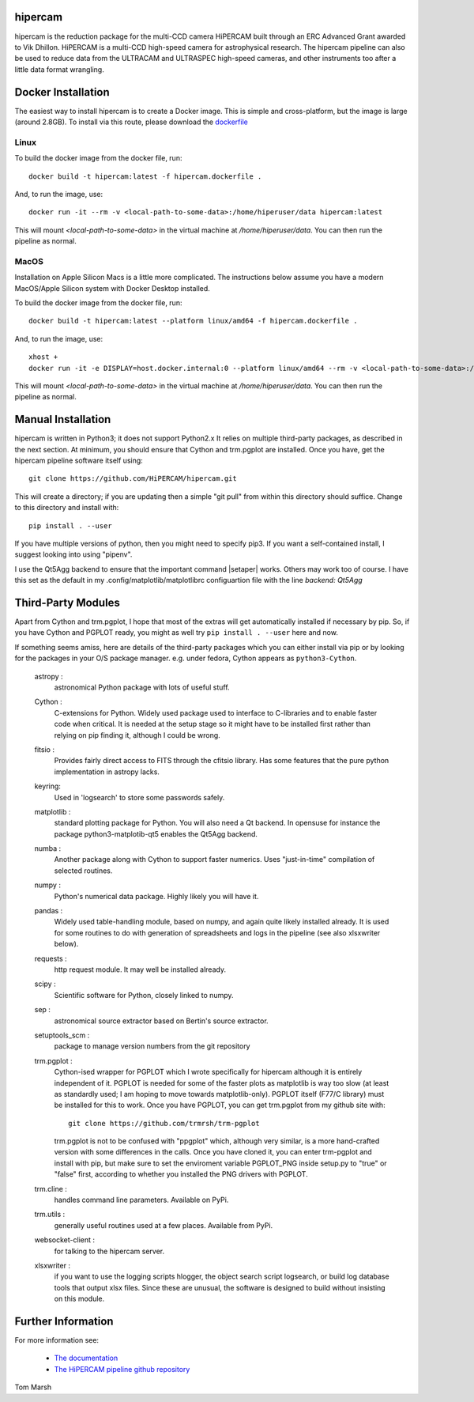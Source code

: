 hipercam
========

hipercam is the reduction package for the multi-CCD camera HiPERCAM
built through an ERC Advanced Grant awarded to Vik Dhillon. HiPERCAM
is a multi-CCD high-speed camera for astrophysical research. The
hipercam pipeline can also be used to reduce data from the ULTRACAM
and ULTRASPEC high-speed cameras, and other instruments too
after a little data format wrangling.

Docker Installation
===================

The easiest way to install hipercam is to create a Docker image. This
is simple and cross-platform, but the image is large (around 2.8GB). To 
install via this route, please download the 
`dockerfile <https://github.com/HiPERCAM/hipercam/raw/docker/data/hipercam.dockerfile>`_

+++++
Linux
+++++

To build the docker image from the docker file, run::

  docker build -t hipercam:latest -f hipercam.dockerfile .

And, to run the image, use::

  docker run -it --rm -v <local-path-to-some-data>:/home/hiperuser/data hipercam:latest

This will mount `<local-path-to-some-data>` in the virtual machine at
`/home/hiperuser/data`. You can then run the pipeline as normal.

+++++
MacOS
+++++

Installation on Apple Silicon Macs is a little more complicated. The instructions below assume you have a modern
MacOS/Apple Silicon system with Docker Desktop installed. 

To build the docker image from the docker file, run::

  docker build -t hipercam:latest --platform linux/amd64 -f hipercam.dockerfile .

And, to run the image, use::
       
  xhost +
  docker run -it -e DISPLAY=host.docker.internal:0 --platform linux/amd64 --rm -v <local-path-to-some-data>:/home/hiperuser/data hipercam:latest

This will mount `<local-path-to-some-data>` in the virtual machine at
`/home/hiperuser/data`. You can then run the pipeline as normal.

Manual Installation
===================

hipercam is written in Python3; it does not support Python2.x It
relies on multiple third-party packages, as described in the next
section.  At minimum, you should ensure that Cython and trm.pgplot are
installed.  Once you have, get the hipercam pipeline software itself
using::

  git clone https://github.com/HiPERCAM/hipercam.git

This will create a directory; if you are updating then a simple "git
pull" from within this directory should suffice. Change to this
directory and install with::

  pip install . --user

If you have multiple versions of python, then you might need to
specify pip3. If you want a self-contained install, I suggest looking
into using "pipenv".

I use the Qt5Agg backend to ensure that the important command
|setaper| works. Others may work too of course. I have this set as the
default in my .config/matplotlib/matplotlibrc configuartion file with
the line `backend: Qt5Agg`

Third-Party Modules
===================

Apart from Cython and trm.pgplot, I hope that most of the extras will
get automatically installed if necessary by pip. So, if you have
Cython and PGPLOT ready, you might as well try ``pip install
. --user`` here and now.

If something seems amiss, here are details of the third-party packages
which you can either install via pip or by looking for the packages in
your O/S package manager. e.g. under fedora, Cython appears as
``python3-Cython``.

  astropy :
         astronomical Python package with lots of useful stuff.

  Cython :
         C-extensions for Python. Widely used package used to interface
         to C-libraries and to enable faster code when critical. It is
         needed at the setup stage so it might have to be installed first
         rather than relying on pip finding it, although I could be wrong.

  fitsio :
         Provides fairly direct access to FITS through the cfitsio library.
         Has some features that the pure python implementation in astropy
         lacks.

  keyring:
         Used in 'logsearch' to store some passwords safely.

  matplotlib :
         standard plotting package for Python. You will also need
         a Qt backend. In opensuse for instance the package
         python3-matplotib-qt5 enables the Qt5Agg backend.

  numba :
        Another package along with Cython to support faster numerics. Uses
        "just-in-time" compilation of selected routines.

  numpy :
         Python's numerical data package. Highly likely you will have
         it.

  pandas :
         Widely used table-handling module, based on numpy, and again
         quite likely installed already. It is used for some routines
         to do with generation of spreadsheets and logs in the
         pipeline (see also xlsxwriter below).

  requests :
         http request module. It may well be installed already.

  scipy :
         Scientific software for Python, closely linked to numpy.

  sep :
         astronomical source extractor based on Bertin's source extractor.

  setuptools_scm :
         package to manage version numbers from the git repository

  trm.pgplot :
         Cython-ised wrapper for PGPLOT which I wrote specifically for
         hipercam although it is entirely independent of it. PGPLOT is
         needed for some of the faster plots as matplotlib is way too
         slow (at least as standardly used; I am hoping to move
         towards matplotlib-only). PGPLOT itself (F77/C library) must
         be installed for this to work. Once you have PGPLOT, you can
         get trm.pgplot from my github site with::

             git clone https://github.com/trmrsh/trm-pgplot

         trm.pgplot is not to be confused with "ppgplot" which,
         although very similar, is a more hand-crafted version with
         some differences in the calls. Once you have cloned it, you
         can enter trm-pgplot and install with pip, but make sure to
         set the enviroment variable PGPLOT_PNG inside setup.py to
         "true" or "false" first, according to whether you installed
         the PNG drivers with PGPLOT.

  trm.cline :
         handles command line parameters. Available on PyPi.

  trm.utils :
         generally useful routines used at a few places. Available
	 from PyPi.
	 
  websocket-client :
         for talking to the hipercam server.

  xlsxwriter :
         if you want to use the logging scripts hlogger, the object
         search script logsearch, or build log database tools that
         output xlsx files. Since these are unusual, the software is
         designed to build without insisting on this module.

Further Information
===================

For more information see:

  * `The documentation
    <http://deneb.astro.warwick.ac.uk/phsaap/hipercam/docs/html/>`_

  * `The HiPERCAM pipeline github repository <https://github.com/HiPERCAM/hipercam>`_

Tom Marsh
